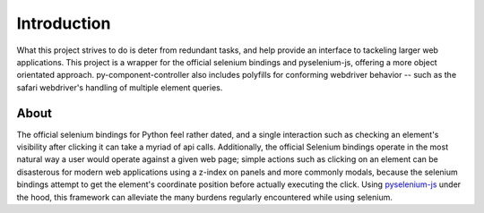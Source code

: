 ======================
Introduction
======================

What this project strives to do is deter from redundant tasks, and help provide an interface to tackeling larger web applications.
This project is a wrapper for the official selenium bindings and pyselenium-js, offering a more object orientated approach.
py-component-controller also includes polyfills for conforming webdriver behavior -- such as the safari webdriver's handling of multiple element queries.

About
=====

The official selenium bindings for Python feel rather dated, and a single interaction such as checking an element's visibility after clicking it can take a myriad of api calls.
Additionally, the official Selenium bindings operate in the most natural way a user would operate against a given web page; simple actions such as clicking on an element can be disasterous for modern web applications using a z-index on panels and more commonly modals, because the selenium bindings attempt to get the element's coordinate position before actually executing the click.
Using `pyselenium-js <https://github.com/neetjn/pyselenium-js>`_ under the hood, this framework can alleviate the many burdens regularly encountered while using selenium.
